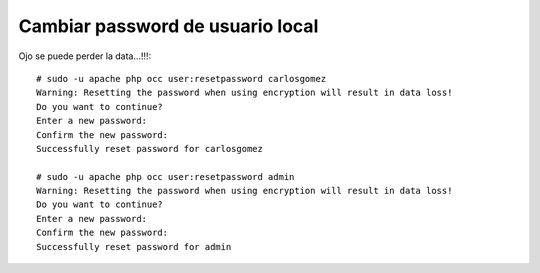 
Cambiar password de usuario local
=================================

Ojo se puede perder la data...!!!::

	# sudo -u apache php occ user:resetpassword carlosgomez
	Warning: Resetting the password when using encryption will result in data loss!
	Do you want to continue?
	Enter a new password: 
	Confirm the new password: 
	Successfully reset password for carlosgomez

	# sudo -u apache php occ user:resetpassword admin
	Warning: Resetting the password when using encryption will result in data loss!
	Do you want to continue?
	Enter a new password: 
	Confirm the new password: 
	Successfully reset password for admin


.. figure:: ../images/cambiarclave/01.png

